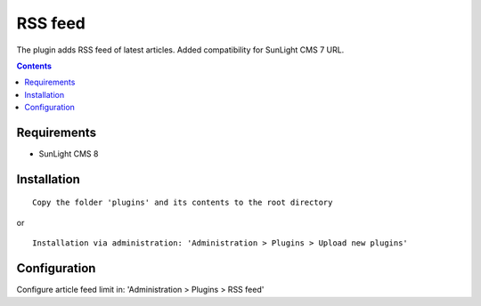 RSS feed
#########

The plugin adds RSS feed of latest articles. Added compatibility for SunLight CMS 7 URL.

.. contents::

Requirements
************

- SunLight CMS 8

Installation
************

::

    Copy the folder 'plugins' and its contents to the root directory

or

::

    Installation via administration: 'Administration > Plugins > Upload new plugins'
    

Configuration
*************

Configure article feed limit in: 'Administration > Plugins > RSS feed'
